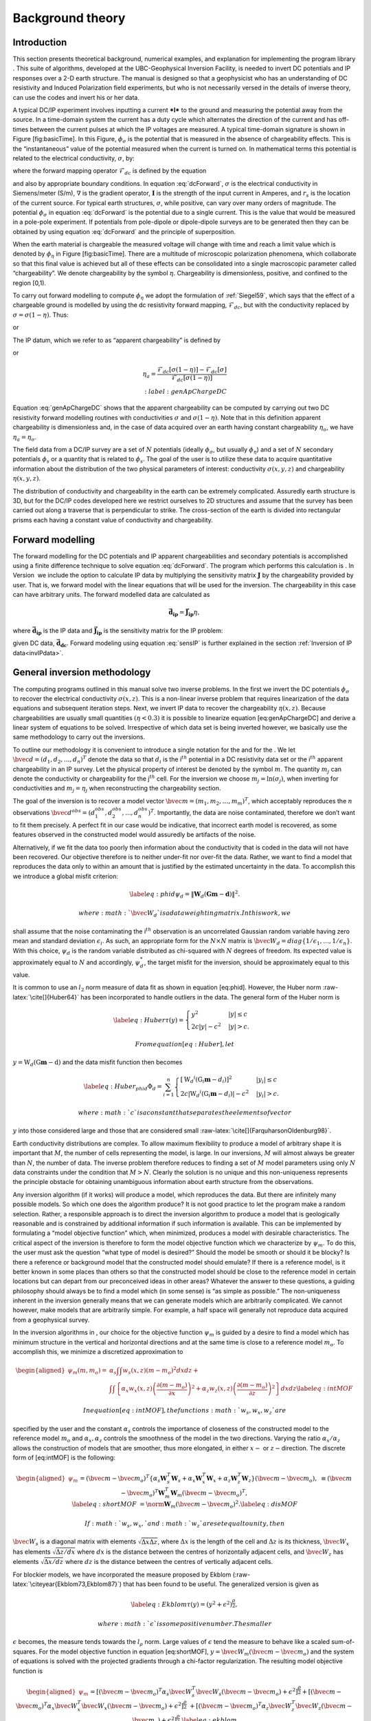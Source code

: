 .. _backgroundtheory:

Background theory
=================

Introduction
------------

This section presents theoretical background, numerical examples, and
explanation for implementing the program library . This suite of
algorithms, developed at the UBC-Geophysical Inversion Facility, is
needed to invert DC potentials and IP responses over a 2-D earth
structure. The manual is designed so that a geophysicist who has an
understanding of DC resistivity and Induced Polarization field
experiments, but who is not necessarily versed in the details of inverse
theory, can use the codes and invert his or her data.

A typical DC/IP experiment involves inputting a current ***I*** to the
ground and measuring the potential away from the source. In a
time-domain system the current has a duty cycle which alternates the
direction of the current and has off-times between the current pulses at
which the IP voltages are measured. A typical time-domain signature is
shown in Figure [fig:basicTime]. In this Figure, :math:`\phi_\sigma` is
the potential that is measured in the absence of chargeability effects.
This is the “instantaneous” value of the potential measured when the
current is turned on. In mathematical terms this potential is related to
the electrical conductivity, :math:`\sigma`, by:

.. math::
   \phi_\sigma = \mathcal{F}_{dc}[\sigma] \\
   :label: genFwd

where the forward mapping operator :math:`\mathcal{F}_{dc}` is defined
by the equation

.. math::
   \nabla \cdot (\sigma\nabla\phi_\sigma) = - \mathbf{I}\delta(r-r_s) \\
   :label: dcForward

and also by appropriate boundary conditions. In equation
:eq:`dcForward`, :math:`\sigma` is the electrical conductivity in
Siemens/meter (S/m), :math:`\nabla` is the gradient operator,
:math:`\mathbf{I}` is the strength of the input current in Amperes, and
:math:`r_s` is the location of the current source. For typical earth
structures, :math:`\sigma`, while positive, can vary over many orders of
magnitude. The potential :math:`\phi_\sigma` in equation :eq:`dcForward`
is the potential due to a single current. This is the value that would
be measured in a pole-pole experiment. If potentials from pole-dipole or
dipole-dipole surveys are to be generated then they can be obtained by
using equation :eq:`dcForward` and the principle of superposition.

When the earth material is chargeable the measured voltage will change
with time and reach a limit value which is denoted by :math:`\phi_\eta`
in Figure [fig:basicTime]. There are a multitude of microscopic
polarization phenomena, which collaborate so that this final value is
achieved but all of these effects can be consolidated into a single
macroscopic parameter called “chargeability”. We denote chargeability by
the symbol :math:`\eta`. Chargeability is dimensionless, positive, and
confined to the region [0,1).

.. figure:: ../images/eta.png
   :alt: Definition of the three potentials associated with DC/IP
   experiments.

   Definition of the three potentials associated with DC/IP experiments.

To carry out forward modelling to compute :math:`\phi_\eta` we adopt the
formulation of :ref:`Siegel59`, which says that the effect
of a chargeable ground is modelled by using the dc resistivity forward
mapping, :math:`\mathcal{F}_{dc}`, but with the conductivity replaced by
:math:`\sigma = \sigma(1-\eta)`. Thus:

.. math::
   \phi_\eta = \mathcal{F}_{dc}[\sigma(1-\eta)]
   :label: phiEta

or

.. math::
   \nabla \cdot (\sigma(1-\eta)\nabla\phi_\sigma) = - \mathbf{I}\delta(r-r_s)
   :label: ipForward

The IP datum, which we refer to as “apparent chargeability” is defined
by

.. math::
   \eta_a = \frac{\phi_s}{\phi_\eta} = \frac{\phi_\eta - \phi_\sigma}{\phi_\eta}
   :label: genApCharge

or

.. math::
   \eta_a = \frac{\mathcal{F}_{dc}[\sigma(1-\eta)] - \mathcal{F}_{dc}[\sigma]}{\mathcal{F}_{dc}[\sigma(1-\eta)]} \\
   :label:genApChargeDC

Equation :eq:`genApChargeDC` shows that the apparent chargeability can
be computed by carrying out two DC resistivity forward modelling
routines with conductivities :math:`\sigma` and :math:`\sigma(1-\eta)`.
Note that in this definition apparent chargeability is dimensionless
and, in the case of data acquired over an earth having constant
chargeability :math:`\eta_o`, we have :math:`\eta_a = \eta_o`.

The field data from a DC/IP survey are a set of :math:`N` potentials
(ideally :math:`\phi_\sigma`, but usually :math:`\phi_\eta`) and a set
of :math:`N` secondary potentials :math:`\phi_s` or a quantity that is
related to :math:`\phi_s`. The goal of the user is to utilize these data
to acquire quantitative information about the distribution of the two
physical parameters of interest: conductivity :math:`\sigma(x,y,z)` and
chargeability :math:`\eta(x,y,z)`.

The distribution of conductivity and chargeability in the earth can be
extremely complicated. Assuredly earth structure is 3D, but for the
DC/IP codes developed here we restrict ourselves to 2D structures and
assume that the survey has been carried out along a traverse that is
perpendicular to strike. The cross-section of the earth is divided into
rectangular prisms each having a constant value of conductivity and
chargeability.

Forward modelling
-----------------

The forward modelling for the DC potentials and IP apparent
chargeabilities and secondary potentials is accomplished using a finite
difference technique to solve equation :eq:`dcForward`. The program which
performs this calculation is . In Version  we include the option to
calculate IP data by multiplying the sensitivity matrix
:math:`\mathbf{J}` by the chargeability provided by user. That is, we
forward model with the linear equations that will be used for the
inversion. The chargeability in this case can have arbitrary units. The
forward modelled data are calculated as

.. math:: 
   \boldsymbol{\vec{d}_{ip}} = \boldsymbol{\vec{J}_{ip}}\eta,

where :math:`\boldsymbol{\vec{d}_{ip}}` is the IP data and :math:`\boldsymbol{\vec{J}_{ip}}` is
the sensitivity matrix for the IP problem:

.. math::
   \boldsymbol{\vec{J}_{ip}} = -\frac{\partial \ln\phi_\eta}{\partial \ln\sigma} = -\frac{1}{\sigma_\eta}\frac{\partial\phi_\eta}{\partial \ln\sigma} = -\frac{1}{\boldsymbol{\vec{d}_{dc}}}\boldsymbol{\vec{J}_{dc}}
   :label: sensIP

given DC data, :math:`\boldsymbol{\vec{d}_{dc}}`. Forward modeling using equation
:eq:`sensIP` is further explained in the section :ref:`Inversion of IP data<invIPdata>`.

General inversion methodology
-----------------------------

The computing programs outlined in this manual solve two inverse
problems. In the first we invert the DC potentials :math:`\phi_\sigma`
to recover the electrical conductivity :math:`\sigma(x,z)`. This is a
non-linear inverse problem that requires linearization of the data
equations and subsequent iteration steps. Next, we invert IP data to
recover the chargeability :math:`\eta(x,z)`. Because chargeabilities are
usually small quantities :math:`(\eta < 0.3)` it is possible to
linearize equation [eq:genApChargeDC] and derive a linear system of
equations to be solved. Irrespective of which data set is being inverted
however, we basically use the same methodology to carry out the
inversions.

To outline our methodology it is convenient to introduce a single
notation for the and for the . We let
:math:`\bvec{d} = (d_1,d_2,\ldots,d_n)^T` denote the data so that
:math:`d_i` is the i\ :math:`^{th}` potential in a DC resistivity data
set or the i\ :math:`^{th}` apparent chargeability in an IP survey. Let
the physical property of interest be denoted by the symbol :math:`m`.
The quantity :math:`m_j` can denote the conductivity or chargeability
for the j\ :math:`^{th}` cell. For the inversion we choose
:math:`m_j = \ln(\sigma_j)`, when inverting for conductivities and
:math:`m_j = \eta_j` when reconstructing the chargeability section.

The goal of the inversion is to recover a model vector
:math:`\bvec{m} = (m_1,m_2,\ldots,m_m)^T`, which acceptably reproduces
the :math:`n` observations
:math:`\bvec{d}^{obs} = (d_1^{obs},d_2^{obs},...,d_n^{obs})^T`.
Importantly, the data are noise contaminated, therefore we don’t want to
fit them precisely. A perfect fit in our case would be indicative, that
incorrect earth model is recovered, as some features observed in the
constructed model would assuredly be artifacts of the noise.

Alternatively, if we fit the data too poorly then information about the
conductivity that is coded in the data will not have been recovered. Our
objective therefore is to neither under-fit nor over-fit the data.
Rather, we want to find a model that reproduces the data only to within
an amount that is justified by the estimated uncertainty in the data. To
accomplish this we introduce a global misfit criterion:

.. math::

   \label{eq:phid}
   \psi_d = \left\| \mathbf{W}_d(\mathbf{G}\mathbf{m}-\mathbf{d})\right\|^2.

 where :math:`\bvec{W}_d` is a data weighting matrix. In this work, we
shall assume that the noise contaminating the i\ :math:`^{th}`
observation is an uncorrelated Gaussian random variable having zero mean
and standard deviation :math:`\epsilon_i`. As such, an appropriate form
for the :math:`N \times N` matrix is
:math:`\bvec{W}_d = diag\left\{1/\epsilon_1,\ldots,1/\epsilon_n\right\}`.
With this choice, :math:`\psi_d` is the random variable distributed as
chi-squared with :math:`N` degrees of freedom. Its expected value is
approximately equal to :math:`N` and accordingly, :math:`\psi_d^*`, the
target misfit for the inversion, should be approximately equal to this
value.

It is common to use an :math:`l_2` norm measure of data fit as shown in
equation [eq:phid]. However, the Huber norm
:raw-latex:`\cite[]{Huber64}` has been incorporated to handle outliers
in the data. The general form of the Huber norm is

.. math::

   \label{eq:Huber}
   \tau(y) = \begin{cases}
   y^2 & |y| \leq c \\
   2c|y| - c^2 & |y| > c.
   \end{cases}

 From equation [eq:Huber], let
:math:`y=\textbf{W}_d(\textbf{G}\mathbf{m}-\textbf{d})` and the data
misfit function then becomes

.. math::

   \label{eq:Huber_phid}
   \Phi_d = \sum_{i=1}^n \begin{cases}
   \left[ {\textbf{W}_d}^i(\textbf{G}_i\mathbf{m}-{d_i}) \right] ^2 & |y_i| \leq c \\
   2c|{\textbf{W}_d}^i(\textbf{G}_i\mathbf{m}-{d_i})|-c^2 & |y_i| > c.
   \end{cases}

 where :math:`c` is a constant that separates the elements of vector
:math:`y` into those considered large and those that are considered
small :raw-latex:`\cite[]{FarquharsonOldenburg98}`.

Earth conductivity distributions are complex. To allow maximum
flexibility to produce a model of arbitrary shape it is important that
:math:`M`, the number of cells representing the model, is large. In our
inversions, :math:`M` will almost always be greater than :math:`N`, the
number of data. The inverse problem therefore reduces to finding a set
of :math:`M` model parameters using only :math:`N` data constraints
under the condition that :math:`M > N`. Clearly the solution is no
unique and this non-uniqueness represents the principle obstacle for
obtaining unambiguous information about earth structure from the
observations.

Any inversion algorithm (if it works) will produce a model, which
reproduces the data. But there are infinitely many possible models. So
which one does the algorithm produce? It is not good practice to let the
program make a random selection. Rather, a responsible approach is to
direct the inversion algorithm to produce a model that is geologically
reasonable and is constrained by additional information if such
information is available. This can be implemented by formulating a
“model objective function” which, when minimized, produces a model with
desirable characteristics. The critical aspect of the inversion is
therefore to form the model objective function which we characterize by
:math:`\psi_m`. To do this, the user must ask the question “what type of
model is desired?” Should the model be smooth or should it be blocky? Is
there a reference or background model that the constructed model should
emulate? If there is a reference model, is it better known in some
places than others so that the constructed model should be close to the
reference model in certain locations but can depart from our
preconceived ideas in other areas? Whatever the answer to these
questions, a guiding philosophy should always be to find a model which
(in some sense) is “as simple as possible.” The non-uniqueness inherent
in the inversion generally means that we can generate models which are
arbitrarily complicated. We cannot however, make models that are
arbitrarily simple. For example, a half space will generally not
reproduce data acquired from a geophysical survey.

In the inversion algorithms in , our choice for the objective function
:math:`\psi_m` is guided by a desire to find a model which has minimum
structure in the vertical and horizontal directions and at the same time
is close to a reference model :math:`m_o`. To accomplish this, we
minimize a discretized approximation to

.. math::

   \begin{aligned}
   \psi_m(m,m_o) = &\alpha_s \int\int w_s(x,z)(m-m_o)^2 dxdz + \nonumber \\
   &\int \int \left\{ \alpha_x w_x(x,z) \left( \frac{\partial(m-m_o)}{\partial x} \right)^2 + \alpha_z w_z(x,z)\left( \frac{\partial(m-m_o)}{\partial z} \right)^2 \right\} dxdz
   \label{eq:intMOF}\end{aligned}

 In equation [eq:intMOF], the functions :math:`w_s,w_x,w_z` are
specified by the user and the constant :math:`\alpha_s` controls the
importance of closeness of the constructed model to the reference model
:math:`m_o` and :math:`\alpha_x,\alpha_z` controls the smoothness of the
model in the two directions. Varying the ratio :math:`\alpha_x/\alpha_z`
allows the construction of models that are smoother, thus more
elongated, in either :math:`x-` or :math:`z-`\ direction. The discrete
form of [eq:intMOF] is the following:

.. math::

   \begin{aligned}
   \psi_m &&= (\bvec{m}-\bvec{m}_o)^T\left\{ \alpha_s \mathbf{W}_s^T\mathbf{W}_s+\alpha_x \mathbf{W}_x^T\mathbf{W}_x+\alpha_z \mathbf{W}_z^T\mathbf{W}_z \right\} (\bvec{m}-\bvec{m}_o), \nonumber \\
   &&\equiv (\bvec{m}-\bvec{m}_o)^T\mathbf{W}_m^T\mathbf{W}_m(\bvec{m}-\bvec{m}_o)^T, \\
   \label{eq:shortMOF}
   &&= \norm{\mathbf{W}_m(\bvec{m}-\bvec{m}_o)}^2.
   \label{eq:disMOF}\end{aligned}

 If :math:`w_s, w_x,` and :math:`w_z` are set equal to unity, then
:math:`\bvec{W}_s` is a diagonal matrix with elements
:math:`\sqrt{\Delta x \Delta z}`, where :math:`\Delta x` is the length
of the cell and :math:`\Delta z` is its thickness, :math:`\bvec{W}_x`
has elements :math:`\sqrt{\Delta z / dx}` where :math:`dx` is the
distance between the centres of horizontally adjacent cells, and
:math:`\bvec{W}_z` has elements :math:`\sqrt{\Delta x / dz}` where
:math:`dz` is the distance between the centres of vertically adjacent
cells.

For blockier models, we have incorporated the measure proposed by Ekblom
(:raw-latex:`\citeyear{Ekblom73,Ekblom87}`) that has been found to be
useful. The generalized version is given as

.. math::

   \label{eq:Ekblom}
   \tau(y) = (y^2 + \epsilon^2)^{\frac{\rho}{2}},

 where :math:`\epsilon` is some positive number. The smaller
:math:`\epsilon` becomes, the measure tends towards the :math:`l_\rho`
norm. Large values of :math:`\epsilon` tend the measure to behave like a
scaled sum-of-squares. For the model objective function in equation
[eq:shortMOF], :math:`y = \bvec{W}_m(\bvec{m} - \bvec{m}_o)` and the
system of equations is solved with the projected gradients through a
chi-factor regularization. The resulting model objective function is

.. math::

   \begin{aligned}
   \psi_m &&= \left[(\bvec{m} - \bvec{m}_o)^T\alpha_s\bvec{W}^T_s\bvec{W}_s(\bvec{m} - \bvec{m}_o) + \epsilon^2\right]^{\frac{\rho}{2}} + \left[(\bvec{m} - \bvec{m}_o)^T\alpha_x\bvec{W}^T_x\bvec{W}_x(\bvec{m} - \bvec{m}_o) + \epsilon^2 \right]^{\frac{\rho}{2}} \nonumber \\
   &&+ \left[(\bvec{m} - \bvec{m}_o)^T\alpha_z\bvec{W}^T_z\bvec{W}_z(\bvec{m} - \bvec{m}_o) + \epsilon^2 \right]^{\frac{\rho}{2}}.
   \label{eq:ekblom}\end{aligned}

 Details of the Eklom norm within the context of geophysical inversion
can be found in :raw-latex:`\cite{FarquharsonOldenburg98}`.

It should be noted that in equation [eq:disMOF], the reference model can
be removed from the spatial (:math:`x` and :math:`z`) components. The
effect is that the reference model places emphasis on the magnitude of
the model, but its spatial variations do not influence the spatial
derivatives. The model objective function becomes

.. math::

   \psi_m = (\bvec{m}-\bvec{m}_o)^T\left(\alpha_s \mathbf{W}_s^T\mathbf{W}_s\right)(\bvec{m}-\bvec{m}_o) + \bvec{m}^T\left\{\alpha_x \mathbf{W}_x^T\mathbf{W}_x+\alpha_z \mathbf{W}_z^T\mathbf{W}_z \right\}\bvec{m}
   \label{eq:mofNOref}

 and for the Ekblom norm

.. math::

   \begin{aligned}
   \psi_m &&= \left[(\bvec{m} - \bvec{m}_o)^T(\alpha_s\bvec{W}^T_s\bvec{W}_s)(\bvec{m} - \bvec{m}_o) + \epsilon^2 \right]^{\frac{\rho}{2}} \nonumber \\
   &&+ \left[\bvec{m}^T(\alpha_x\bvec{W}^T_x\bvec{W}_x)\bvec{m} + \epsilon^2 \right]^{\frac{\rho}{2}} + \left[\bvec{m}^T(\alpha_z\bvec{W}^T_z\bvec{W}_z)\bvec{m} + \epsilon^2 \right]^{\frac{\rho}{2}}.\end{aligned}

 This is a new feature in and gives the user greater flexibility. The
inverse problem is now properly formulated as an optimization problem:

.. math::

   \begin{aligned}
   \label{eq:inverseProblem}
   & \mbox{minimize } \psi_m(\bvec{m},\bvec{m}_o)&=\norm{\mathbf{W}_m(\bvec{m}-\bvec{m}_o)}^2 \\ \nonumber
   & \mbox{subject to } \psi_d(\bvec{d},\bvec{d}^{obs})&=\norm{\mathbf{W}_d(\bvec{d}-\bvec{d}^{obs})}^2 =\psi_d^*.\end{aligned}

In equation [eq:inverseProblem], :math:`\bvec{m}_o` is a starting model
and :math:`\bvec{W}_m` is a general weighting matrix which is designed
so that a model with specific characteristics is produced. The
minimization of :math:`\psi_m` yields a model that is close to
:math:`\bvec{m}_o` with the metric defined by :math:`\bvec{W}_m` and so
the characteristics of the recovered model are directly controlled by
these two quantities. If the data errors are Gaussian and their standard
deviations have been adequately estimated then the target misfit should
be :math:`\psi_d^* = N`. The data misfit function can take the form of
the :math:`l_2` norm as shown above or the Huber norm from equation
[eq:Huber\_phid].

Inversion of DC data
--------------------

The inversion of the apparent resistivity data is carried out using the
program . The inversion of DC resistivity data formulated as the
minimization in equation [eq:inverseProblem] is nonlinear since the data
do not depend linearly upon the conductivity model. We tackle this
problem using a Gauss-Newton approach in which the objective function is
linearized about a current model, :math:`m(n)`, and a model perturbation
is solved for and used to update the current model. Substituting
:math:`m(n+1) = m(n)+m` into the objective function in equation
[eq:inverseProblem]

.. math:: \psi(\bvec{m} + \delta \bvec{m}) =  \left\| \mathbf{W}_d\left( \mathcal{F}_{dc}[\bvec{m}^{(n)}] + \bvec{J}\delta\bvec{m} - \mathbf{d}\right)\right\|^2 + \beta \left\| \bvec{W}_m\left(\bvec{m} + \delta\bvec{m} - \bvec{m}_o\right) \right\|^2 + H.O.T.,

 where :math:`\bvec{J}` is the sensitivity matrix and the element
:math:`J_{ij}` quantifies the influence of the model change in jth cell
on the ith datum such that

.. math:: \bvec{J} = \frac{\partial d_i}{\partial m_j} = \frac{\partial \phi_i}{\ln \sigma_j}.

Neglecting the higher order terms and setting to zero the derivative
with respect to :math:`\delta m` yields

.. math::

   \label{eq:GN}
   \left( \bvec{J}^T\bvec{J} + \beta \bvec{W}_m^T\bvec{W}_m \right) \delta \bvec{m} = -\bvec{J}^T \left( \mathcal{F}_{dc}[\bvec{m}^{(n)}] - \bvec{d} \right) - \beta\bvec{W}_m^T\bvec{W}_m \left(\bvec{m}^{n} - \bvec{m}_o \right).

 Here we assume that the matrix :math:`\bvec{W}_d` has been absorbed
into the sensitivity matrix and data vectors. This is the basic equation
that is solved to obtain the model perturbation. The new model is then
generated by

.. math:: \bvec{m}^{(n+1)} = \bvec{m}^{(n)} + \gamma\delta\bvec{m},

 where :math:`\gamma \in (0,1]` limits the step size and is chosen to
ensure that the total objective function is reduced.

.. _invIPdata:

Inversion of IP data
--------------------

To invert IP data, we first linearize equation [eq:genApCharge]. Let
:math:`\eta_j` and :math:`\sigma_j` denote the respective chargeability
and electrical conductivity of the j\ :math:`^{th}` cell. Linearizing
the potential :math:`\phi_\eta` about the conductivity model
:math:`\sigma` yields:

.. math:: \phi_\eta = \phi(\sigma - \eta\sigma)=\phi(\sigma) - \sum\limits_{j=1}^M\frac{\partial\phi}{\partial\sigma_j}\eta_j\sigma_j + H.O.T.

 The above equation is then substituted into equation [eq:genApCharge]:

.. math:: d = \frac{\phi_\eta-\phi_\sigma}{\phi_\eta} = \frac{-\sum\limits_{j=1}^M\frac{\partial\phi}{\partial\sigma_j}\eta_j\sigma_j}{\phi(\sigma)- \sum\limits_{j=1}^M\frac{\partial\phi}{\partial\sigma_j}\eta_j\sigma_j}.

 This can be approximately written as

.. math:: d = -\sum\limits_{j=1}^M\frac{\sigma_j}{\phi}\frac{\partial\phi}{\partial\sigma_j}\eta_j = -\sum\limits_{j=1}^M\frac{\partial \ln\phi}{\partial\ln\sigma_j}\eta_j,

 and therefore the i\ :math:`^{th}` datum is

.. math::

   d_i = \sum\limits_{j=1}^M\bvec{J}_{ij}\eta_j,
   \label{eq:ithIPdat}

 where

.. math::

   \bvec{J}_{ij} = -\frac{\partial\ln\phi_i[\sigma]}{\partial\ln\sigma_j}
   \label{eq:IPJij}

 is the sensitivity matrix. Our inversion problem is formulated as

.. math::

   \begin{aligned}
   \mbox{minimize } &\psi_m = \norm{\bvec{W}_m(\eta-\eta_o)}^2 \nonumber \\
   \mbox{subject to } &\psi_d=\norm{\bvec{W}_d(\bvec{J}\eta-\bvec{d}^{obs})}^2,
   \label{eq:IPphi}\end{aligned}

 where :math:`\psi_d^*` is a target misfit. In reality the true
conductivity :math:`\sigma` is unknown and so we use the conductivity
recovered from the inversion of the DC resistivity data to construct the
sensitivity matrix elements in equation [eq:IPJij].

The functional in equation [eq:IPphi] can be minimized directly but we
need to ensure that the recovered chargeability is positive. In the
inversion of the DC potentials to recover the conductivity we ensured
positivity by working with :math:`\ln(\sigma)` as the model in the
inversion and applying the model norm to this quantity. This is
justified, since conductivity varies over many orders of magnitude and
it is the variation of conductivity that is diagnostic of earth
structure. Intrinsic chargeability is confined to the region
:math:`[0,1)`. Moreover, we are not generally interested in the
variation of chargeability in the range between zero and some small
number (e.g., 0.01). Working with logarithmic values however, puts undue
emphasis on these small values. An efficient method by which to solve
the linear inverse problem with positivity constraints is through a
non-linear mapping of variables. More details of the IP inversion
algorithm can be found in :raw-latex:`\cite{OldenburgLi94}`.
